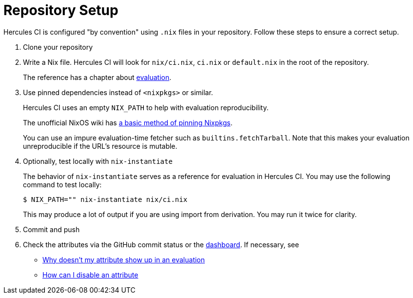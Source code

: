 = Repository Setup

Hercules CI is configured "by convention" using `.nix` files in your repository.
Follow these steps to ensure a correct setup.

// TODO: split this into an actual troubleshooting document and an advanced project setup tutorial

1. Clone your repository

2. Write a Nix file. Hercules CI will look for `nix/ci.nix`, `ci.nix` or `default.nix` in the root of the repository.
+
The reference has a chapter about xref:reference:evaluation.adoc[evaluation].
+
[#pin]
3. Use pinned dependencies instead of `<nixpkgs>` or similar.
+
Hercules CI uses an empty `NIX_PATH` to help with evaluation reproducibility.
+
The unofficial NixOS wiki has https://nixos.wiki/wiki/FAQ/Pinning_Nixpkgs[a basic method of pinning Nixpkgs].
+
You can use an impure evaluation-time fetcher such as `builtins.fetchTarball`. Note that this makes your evaluation unreproducible if the URL's resource is mutable.

4. Optionally, test locally with `nix-instantiate`
+
The behavior of `nix-instantiate` serves as a reference for evaluation in Hercules CI.
You may use the following command to test locally:
+
[source,shell]
----
$ NIX_PATH="" nix-instantiate nix/ci.nix
----
+
This may produce a lot of output if you are using import from derivation. You may run it twice for clarity.

5. Commit and push

6. Check the attributes via the GitHub commit status or the https://hercules-ci.com/dashboard[dashboard]. If necessary, see
 - xref:troubleshooting#why-is-my-attribute-not-in-eval[Why doesn't my attribute show up in an evaluation]
 - xref:troubleshooting#how-can-i-disable-an-attribute[How can I disable an attribute]
